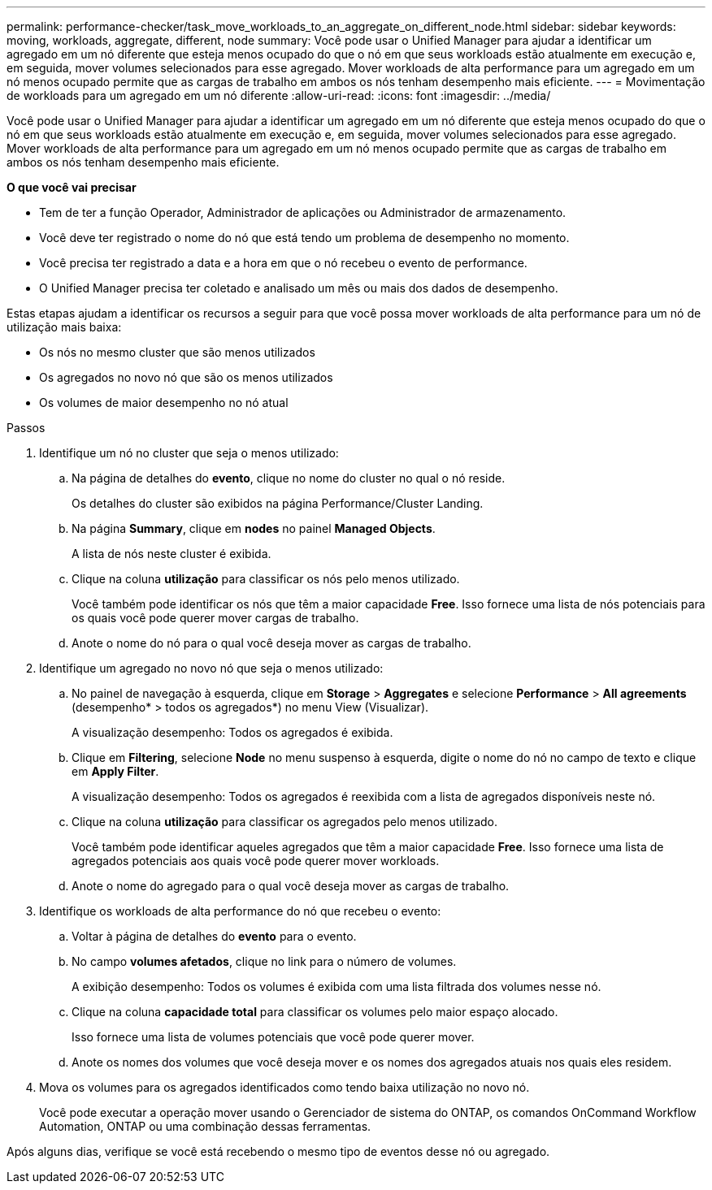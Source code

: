 ---
permalink: performance-checker/task_move_workloads_to_an_aggregate_on_different_node.html 
sidebar: sidebar 
keywords: moving, workloads, aggregate, different, node 
summary: Você pode usar o Unified Manager para ajudar a identificar um agregado em um nó diferente que esteja menos ocupado do que o nó em que seus workloads estão atualmente em execução e, em seguida, mover volumes selecionados para esse agregado. Mover workloads de alta performance para um agregado em um nó menos ocupado permite que as cargas de trabalho em ambos os nós tenham desempenho mais eficiente. 
---
= Movimentação de workloads para um agregado em um nó diferente
:allow-uri-read: 
:icons: font
:imagesdir: ../media/


[role="lead"]
Você pode usar o Unified Manager para ajudar a identificar um agregado em um nó diferente que esteja menos ocupado do que o nó em que seus workloads estão atualmente em execução e, em seguida, mover volumes selecionados para esse agregado. Mover workloads de alta performance para um agregado em um nó menos ocupado permite que as cargas de trabalho em ambos os nós tenham desempenho mais eficiente.

*O que você vai precisar*

* Tem de ter a função Operador, Administrador de aplicações ou Administrador de armazenamento.
* Você deve ter registrado o nome do nó que está tendo um problema de desempenho no momento.
* Você precisa ter registrado a data e a hora em que o nó recebeu o evento de performance.
* O Unified Manager precisa ter coletado e analisado um mês ou mais dos dados de desempenho.


Estas etapas ajudam a identificar os recursos a seguir para que você possa mover workloads de alta performance para um nó de utilização mais baixa:

* Os nós no mesmo cluster que são menos utilizados
* Os agregados no novo nó que são os menos utilizados
* Os volumes de maior desempenho no nó atual


.Passos
. Identifique um nó no cluster que seja o menos utilizado:
+
.. Na página de detalhes do *evento*, clique no nome do cluster no qual o nó reside.
+
Os detalhes do cluster são exibidos na página Performance/Cluster Landing.

.. Na página *Summary*, clique em *nodes* no painel *Managed Objects*.
+
A lista de nós neste cluster é exibida.

.. Clique na coluna *utilização* para classificar os nós pelo menos utilizado.
+
Você também pode identificar os nós que têm a maior capacidade *Free*. Isso fornece uma lista de nós potenciais para os quais você pode querer mover cargas de trabalho.

.. Anote o nome do nó para o qual você deseja mover as cargas de trabalho.


. Identifique um agregado no novo nó que seja o menos utilizado:
+
.. No painel de navegação à esquerda, clique em *Storage* > *Aggregates* e selecione *Performance* > *All agreements* (desempenho* > todos os agregados*) no menu View (Visualizar).
+
A visualização desempenho: Todos os agregados é exibida.

.. Clique em *Filtering*, selecione *Node* no menu suspenso à esquerda, digite o nome do nó no campo de texto e clique em *Apply Filter*.
+
A visualização desempenho: Todos os agregados é reexibida com a lista de agregados disponíveis neste nó.

.. Clique na coluna *utilização* para classificar os agregados pelo menos utilizado.
+
Você também pode identificar aqueles agregados que têm a maior capacidade *Free*. Isso fornece uma lista de agregados potenciais aos quais você pode querer mover workloads.

.. Anote o nome do agregado para o qual você deseja mover as cargas de trabalho.


. Identifique os workloads de alta performance do nó que recebeu o evento:
+
.. Voltar à página de detalhes do *evento* para o evento.
.. No campo *volumes afetados*, clique no link para o número de volumes.
+
A exibição desempenho: Todos os volumes é exibida com uma lista filtrada dos volumes nesse nó.

.. Clique na coluna *capacidade total* para classificar os volumes pelo maior espaço alocado.
+
Isso fornece uma lista de volumes potenciais que você pode querer mover.

.. Anote os nomes dos volumes que você deseja mover e os nomes dos agregados atuais nos quais eles residem.


. Mova os volumes para os agregados identificados como tendo baixa utilização no novo nó.
+
Você pode executar a operação mover usando o Gerenciador de sistema do ONTAP, os comandos OnCommand Workflow Automation, ONTAP ou uma combinação dessas ferramentas.



Após alguns dias, verifique se você está recebendo o mesmo tipo de eventos desse nó ou agregado.
